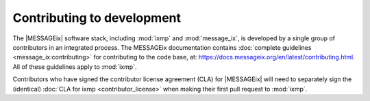 Contributing to development
===========================

The |MESSAGEix| software stack, including :mod:`ixmp` and :mod:`message_ix`, is developed by a single group of contributors in an integrated process.
The MESSAGEix documentation contains :doc:`complete guidelines <message_ix:contributing>` for contributing to the code base, at: https://docs.messageix.org/en/latest/contributing.html.
All of these guidelines apply to :mod:`ixmp`.

Contributors who have signed the contributor license agreement (CLA) for |MESSAGEix| will need to separately sign the (identical) :doc:`CLA for ixmp <contributor_license>` when making their first pull request to :mod:`ixmp`.
